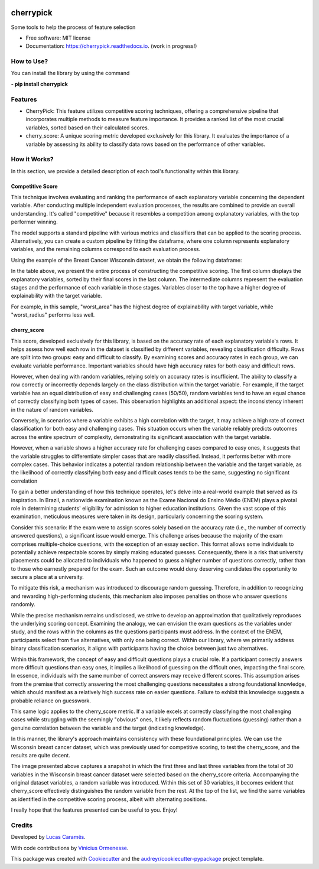 .. image:: docs/figs/cherrypick.png

==========
cherrypick
==========

..
        .. image:: https://img.shields.io/pypi/v/cherrypick.svg
                :target: https://pypi.python.org/pypi/cherrypick

        .. image:: https://img.shields.io/travis/lgpcarames/cherrypick.svg
                :target: https://travis-ci.com/lgpcarames/cherrypick

        .. image:: https://readthedocs.org/projects/cherrypick/badge/?version=latest
                :target: https://cherrypick.readthedocs.io/en/latest/?version=latest
                :alt: Documentation Status






Some tools to help the process of feature selection


* Free software: MIT license
* Documentation: https://cherrypick.readthedocs.io. (work in progress!)

How to Use?
----------
You can install the library by using the command

**- pip install cherrypick**


Features
--------

* CherryPick: This feature utilizes competitive scoring techniques, offering a comprehensive pipeline that incorporates multiple methods to measure feature importance. It provides a ranked list of the most crucial variables, sorted based on their calculated scores.


* cherry_score: A unique scoring metric developed exclusively for this library. It evaluates the importance of a variable by assessing its ability to classify data rows based on the performance of other variables.


How it Works?
-------------
In this section, we provide a detailed description of each tool's functionality within this library.

Competitive Score
=================

This technique involves evaluating and ranking the performance of each explanatory variable concerning the dependent variable. After conducting multiple independent evaluation processes, the results are combined to provide an overall understanding. It's called "competitive" because it resembles a competition among explanatory variables, with the top performer winning.

The model supports a standard pipeline with various metrics and classifiers that can be applied to the scoring process. Alternatively, you can create a custom pipeline by fitting the dataframe, where one column represents explanatory variables, and the remaining columns correspond to each evaluation process.

Using the example of the Breast Cancer Wisconsin dataset, we obtain the following dataframe:

.. image:: docs/figs/competitive_score.png
   :width: 1800px
   :alt: competitive_score_winsconsin_dataset


In the table above, we present the entire process of constructing the competitive scoring. The first column displays the explanatory variables, sorted by their final scores in the last column. The intermediate columns represent the evaluation stages and the performance of each variable in those stages. Variables closer to the top have a higher degree of explainability with the target variable.

For example, in this sample, "worst_area" has the highest degree of explainability with target variable, while "worst_radius" performs less well.

cherry_score
============
This score, developed exclusively for this library, is based on the accuracy rate of each explanatory variable's rows. It helps assess how well each row in the dataset is classified by different variables, revealing classification difficulty. Rows are split into two groups: easy and difficult to classify. By examining scores and accuracy rates in each group, we can evaluate variable performance. Important variables should have high accuracy rates for both easy and difficult rows.

.. image:: docs/figs/cherry_score.png
   :width: 1800px
   :alt: competitive_score_winsconsin_dataset

However, when dealing with random variables, relying solely on accuracy rates is insufficient. The ability to classify a row correctly or incorrectly depends largely on the class distribution within the target variable. For example, if the target variable has an equal distribution of easy and challenging cases (50/50), random variables tend to have an equal chance of correctly classifying both types of cases. This observation highlights an additional aspect: the inconsistency inherent in the nature of random variables.

Conversely, in scenarios where a variable exhibits a high correlation with the target, it may achieve a high rate of correct classification for both easy and challenging cases. This situation occurs when the variable reliably predicts outcomes across the entire spectrum of complexity, demonstrating its significant association with the target variable.

However, when a variable shows a higher accuracy rate for challenging cases compared to easy ones, it suggests that the variable struggles to differentiate simpler cases that are readily classified. Instead, it performs better with more complex cases. This behavior indicates a potential random relationship between the variable and the target variable, as the likelihood of correctly classifying both easy and difficult cases tends to be the same, suggesting no significant correlation

To gain a better understanding of how this technique operates, let's delve into a real-world example that served as its inspiration. In Brazil, a nationwide examination known as the Exame Nacional do Ensino Médio (ENEM) plays a pivotal role in determining students' eligibility for admission to higher education institutions. Given the vast scope of this examination, meticulous measures were taken in its design, particularly concerning the scoring system.

Consider this scenario: If the exam were to assign scores solely based on the accuracy rate (i.e., the number of correctly answered questions), a significant issue would emerge. This challenge arises because the majority of the exam comprises multiple-choice questions, with the exception of an essay section. This format allows some individuals to potentially achieve respectable scores by simply making educated guesses. Consequently, there is a risk that university placements could be allocated to individuals who happened to guess a higher number of questions correctly, rather than to those who earnestly prepared for the exam. Such an outcome would deny deserving candidates the opportunity to secure a place at a university.

To mitigate this risk, a mechanism was introduced to discourage random guessing. Therefore, in addition to recognizing and rewarding high-performing students, this mechanism also imposes penalties on those who answer questions randomly.


While the precise mechanism remains undisclosed, we strive to develop an approximation that qualitatively reproduces the underlying scoring concept. Examining the analogy, we can envision the exam questions as the variables under study, and the rows within the columns as the questions participants must address. In the context of the ENEM, participants select from five alternatives, with only one being correct. Within our library, where we primarily address binary classification scenarios, it aligns with participants having the choice between just two alternatives.

Within this framework, the concept of easy and difficult questions plays a crucial role. If a participant correctly answers more difficult questions than easy ones, it implies a likelihood of guessing on the difficult ones, impacting the final score. In essence, individuals with the same number of correct answers may receive different scores. This assumption arises from the premise that correctly answering the most challenging questions necessitates a strong foundational knowledge, which should manifest as a relatively high success rate on easier questions. Failure to exhibit this knowledge suggests a probable reliance on guesswork.

This same logic applies to the cherry_score metric. If a variable excels at correctly classifying the most challenging cases while struggling with the seemingly "obvious" ones, it likely reflects random fluctuations (guessing) rather than a genuine correlation between the variable and the target (indicating knowledge).

In this manner, the library's approach maintains consistency with these foundational principles. We can use the Wisconsin breast cancer dataset, which was previously used for competitive scoring, to test the cherry_score, and the results are quite decent.

.. image:: docs/figs/validation_cherry_score.png
   :width: 1800px
   :alt: competitive_score_winsconsin_dataset

The image presented above captures a snapshot in which the first three and last three variables from the total of 30 variables in the Wisconsin breast cancer dataset were selected based on the cherry_score criteria. Accompanying the original dataset variables, a random variable was introduced. Within this set of 30 variables, it becomes evident that cherry_score effectively distinguishes the random variable from the rest. At the top of the list, we find the same variables as identified in the competitive scoring process, albeit with alternating positions.

I really hope that the features presented can be useful to you. Enjoy!


Credits
-------
Developed by `Lucas Caramês`_.

.. _`Lucas Caramês`: https://github.com/lgpcarames

With code contributions by `Vinicius Ormenesse`_.

.. _`Vinicius Ormenesse`: https://github.com/ormenesse


This package was created with Cookiecutter_ and the `audreyr/cookiecutter-pypackage`_ project template.

.. _Cookiecutter: https://github.com/audreyr/cookiecutter
.. _`audreyr/cookiecutter-pypackage`: https://github.com/audreyr/cookiecutter-pypackage

